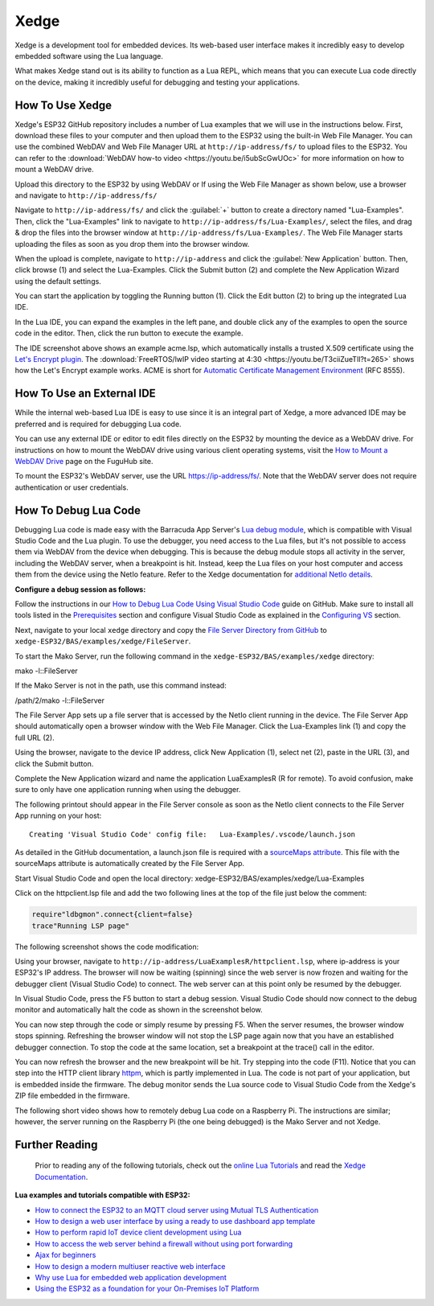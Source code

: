 Xedge
================

Xedge is a development tool for embedded devices. Its web-based user interface makes it incredibly easy to develop embedded software using the Lua language.

.. image:: https://realtimelogic.com/GZ/images/BAS-ESP32.svg
   :alt: Xedge

What makes Xedge stand out is its ability to function as a Lua REPL, which means that you can execute Lua code directly on the device, making it incredibly useful for debugging and testing your applications.


How To Use Xedge
---------------------------------------

Xedge's ESP32 GitHub repository includes a number of Lua examples that we will use in the instructions below. First, download these files to your computer and then upload them to the ESP32 using the built-in Web File Manager. You can use the combined WebDAV and Web File Manager URL at ``http://ip-address/fs/`` to upload files to the ESP32. You can refer to the :download:`WebDAV how-to video <https://youtu.be/i5ubScGwUOc>` for more information on how to mount a WebDAV drive.

Upload this directory to the ESP32 by using WebDAV or If using the Web File Manager as shown below, use a browser and navigate to ``http://ip-address/fs/``

|Web File manager: Drag and Drop|

Navigate to ``http://ip-address/fs/`` and click the :guilabel:`+` button to create a directory named "Lua-Examples". Then, click the "Lua-Examples" link to navigate to ``http://ip-address/fs/Lua-Examples/``, select the files, and drag & drop the files into the browser window at ``http://ip-address/fs/Lua-Examples/``. The Web File Manager starts uploading the files as soon as you drop them into the browser window.

|Web File Manager: Upload|

When the upload is complete, navigate to ``http://ip-address`` and click the :guilabel:`New Application` button. Then, click browse (1) and select the Lua-Examples. Click the Submit button (2) and complete the New Application Wizard using the default settings.

|Xedge: New-Application|

You can start the application by toggling the Running button (1). Click the Edit button (2) to bring up the integrated Lua IDE.

|Xedge: Start Example|

In the Lua IDE, you can expand the examples in the left pane, and double click any of the examples to open the source code in the editor. Then, click the run button to execute the example. 

|Xedge IDE|

The IDE screenshot above shows an example acme.lsp, which automatically installs a trusted X.509 certificate using the `Let's Encrypt plugin <https://realtimelogic.com/products/SharkTrustX/#LetsEncrypt>`__. The :download:`FreeRTOS/lwIP video starting at 4:30 <https://youtu.be/T3ciiZueTlI?t=265>` shows how the Let's Encrypt example works. ACME is short for `Automatic Certificate Management Environment <https://realtimelogic.com/articles/Automatic-Certificate-Management-for-Devices>`__ (RFC 8555).

How To Use an External IDE
--------------------------

While the internal web-based Lua IDE is easy to use since it is an integral part of Xedge, a more advanced IDE may be preferred and is required for debugging Lua code.

You can use any external IDE or editor to edit files directly on the ESP32 by mounting the device as a WebDAV drive. For instructions on how to mount the WebDAV drive using various client operating systems, visit the `How to Mount a WebDAV Drive <https://fuguhub.com/FileServer.lsp>`__ page on the FuguHub site.

To mount the ESP32's WebDAV server, use the URL https://ip-address/fs/. Note that the WebDAV server does not require authentication or user credentials.

.. _LuaDebug:


How To Debug Lua Code
---------------------

Debugging Lua code is made easy with the Barracuda App Server's `Lua debug module <https://realtimelogic.com/ba/doc/?url=auxlua.html#dbgmon>`__, which is compatible with Visual Studio Code and the Lua plugin. To use the debugger, you need access to the Lua files, but it's not possible to access them via WebDAV from the device when debugging. This is because the debug module stops all activity in the server, including the WebDAV server, when a breakpoint is hit. Instead, keep the Lua files on your host computer and access them from the device using the NetIo feature. Refer to the Xedge documentation for `additional NetIo details <https://realtimelogic.com/ba/doc/?url=xedge/readme.html#netio>`__.

**Configure a debug session as follows:**

Follow the instructions in our `How to Debug Lua Code Using Visual Studio Code <https://github.com/RealTimeLogic/LSP-Examples/tree/master/Lua-Debug>`__ guide on GitHub. Make sure to install all tools listed in the `Prerequisites <https://github.com/RealTimeLogic/LSP-Examples/tree/master/Lua-Debug#prerequisites>`__ section and configure Visual Studio Code as explained in the `Configuring VS <https://github.com/RealTimeLogic/LSP-Examples/tree/master/Lua-Debug#configuring-vs>`__ section.

Next, navigate to your local ``xedge`` directory and copy the `File Server Directory from GitHub <https://github.com/RealTimeLogic/LSP-Examples/tree/master/Lua-Debug/FileServer>`__ to ``xedge-ESP32/BAS/examples/xedge/FileServer``.

To start the Mako Server, run the following command in the ``xedge-ESP32/BAS/examples/xedge`` directory:

.. container:: cmd

   mako -l::FileServer

If the Mako Server is not in the path, use this command instead:

.. container:: cmd

   /path/2/mako -l::FileServer

The File Server App sets up a file server that is accessed by the NetIo client running in the device. The File Server App should automatically open a browser window with the Web File Manager. Click the Lua-Examples link (1) and copy the full URL (2).

|Web File Server|

Using the browser, navigate to the device IP address, click New Application (1), select net (2), paste in the URL (3), and click the Submit button.

|Network File System|

Complete the New Application wizard and name the application LuaExamplesR (R for remote). To avoid confusion, make sure to only have one application running when using the debugger.

|Xedge with two applications|

The following printout should appear in the File Server console as soon as the NetIo client connects to the File Server App running on your host:

::

   Creating 'Visual Studio Code' config file:   Lua-Examples/.vscode/launch.json



As detailed in the GitHub documentation, a launch.json file is required with a `sourceMaps attribute <https://github.com/RealTimeLogic/LSP-Examples/tree/master/Lua-Debug#setting-up-sourcemaps-in-launchjson>`__.  This file with the sourceMaps attribute is automatically created by the File Server App.

Start Visual Studio Code and open the local directory: xedge-ESP32/BAS/examples/xedge/Lua-Examples

Click on the httpclient.lsp file and add the two following lines at the top of the file just below the comment:

.. code-block:: lua

   require"ldbgmon".connect{client=false}
   trace"Running LSP page"

The following screenshot shows the code modification:

|Visual Studio Code with Lua|

Using your browser, navigate to ``http://ip-address/LuaExamplesR/httpclient.lsp``, where ip-address is your ESP32's IP address. The browser will now be waiting (spinning) since the web server is now frozen and waiting for the debugger client (Visual Studio Code) to connect. The web server can at this point only be resumed by the debugger.

In Visual Studio Code, press the F5 button to start a debug session.  Visual Studio Code should now connect to the debug monitor and automatically halt the code as shown in the screenshot below.

|Visual Studio Code with Lua Http Client|

You can now step through the code or simply resume by pressing F5. When the server resumes, the browser window stops spinning. Refreshing the browser window will not stop the LSP page again now that you have an established debugger connection. To stop the code at the same location, set a breakpoint at the trace() call in the editor.

|Visual Studio Code Set Breakpoint|

You can now refresh the browser and the new breakpoint will be hit. Try stepping into the code (F11). Notice that you can step into the HTTP client library `httpm <https://realtimelogic.com/ba/doc/?url=auxlua.html#managed>`__, which is partly implemented in Lua. The code is not part of your application, but is embedded inside the firmware. The debug monitor sends the Lua source code to Visual Studio Code from the Xedge's ZIP file embedded in the firmware.

The following short video shows how to remotely debug Lua code on a Raspberry Pi. The instructions are similar; however, the server running on the Raspberry Pi (the one being debugged) is the Mako Server and not Xedge.

Further Reading
---------------

   Prior to reading any of the following tutorials, check out the
   `online Lua Tutorials <https://tutorial.realtimelogic.com/>`__ and
   read the `Xedge
   Documentation <https://realtimelogic.com/ba/doc/?url=examples/xedge/readme.html#ide>`__.

**Lua examples and tutorials compatible with ESP32:**

.. container:: list

   -  `How to connect the ESP32 to an MQTT cloud server using Mutual
      TLS
      Authentication <https://makoserver.net/articles/How-to-Connect-to-AWS-IoT-Core-using-MQTT-amp-ALPN>`__
   -  `How to design a web user interface by using a ready to use
      dashboard app
      template <https://makoserver.net/articles/How-to-Build-an-Interactive-Dashboard-App>`__
   -  `How to perform rapid IoT device client development using
      Lua <https://realtimelogic.com/articles/Rapid-Firmware-Development-with-the-Barracuda-App-Server>`__
   -  `How to access the web server behind a firewall without using port
      forwarding <https://makoserver.net/articles/Secure-Remote-Access>`__
   -  `Ajax for
      beginners <https://makoserver.net/articles/Ajax-for-Beginners>`__
   -  `How to design a modern multiuser reactive web
      interface <https://realtimelogic.com/articles/Modern-Approach-to-Embedding-a-Web-Server-in-a-Device>`__
   -  `Why use Lua for embedded web application
      development <https://realtimelogic.com/articles/Lua-FastTracks-Embedded-Web-Application-Development>`__
   -  `Using the ESP32 as a foundation for your On-Premises IoT
      Platform <https://realtimelogic.com/articles/OnPremises-IoT-Platform>`__

.. |Web File manager: Drag and Drop| image:: https://realtimelogic.com/downloads/bas/rt1020/Web-File-manager-Drag-Drop.png
   :class: fright
.. |Web File Manager: Upload| image:: https://realtimelogic.com/downloads/bas/rt1020/Web-File-Manager-Upload.png
   :class: fright
.. |Xedge: New-Application| image:: https://realtimelogic.com/downloads/bas/rt1020/LSP-Application-Manager-New-Application.png
   :class: center
.. |Xedge: Start Example| image:: https://realtimelogic.com/downloads/bas/rt1020/LSP-Application-Manager-Start-Example.png
   :class: fright
.. |Xedge IDE| image:: https://realtimelogic.com/downloads/bas/rt1020/LSP-Application-Manager-IDE.png
   :class: center
.. |Lua Debugger Screenshot| image:: https://makoserver.net/blogmedia/Lua-Debugger.gif
.. |Web File Server| image:: https://realtimelogic.com/downloads/bas/rt1020/FileServer-URL.png
.. |Network File System| image:: https://realtimelogic.com/downloads/bas/rt1020/LSP-Application-Manager-NetIo.png
.. |Xedge with two applications| image:: https://realtimelogic.com/downloads/bas/rt1020/LSP-Application-Manager-2-apps.png
.. |Visual Studio Code with Lua| image:: https://realtimelogic.com/downloads/bas/rt1020/VS-HttpClient-Mod.png
.. |Visual Studio Code with Lua Http Client| image:: https://realtimelogic.com/downloads/bas/rt1020/VS-HttpClient-Auto-BP.png
.. |Visual Studio Code Set Breakpoint| image:: https://realtimelogic.com/downloads/bas/rt1020/VS-HttpClient-Set-BP.png

